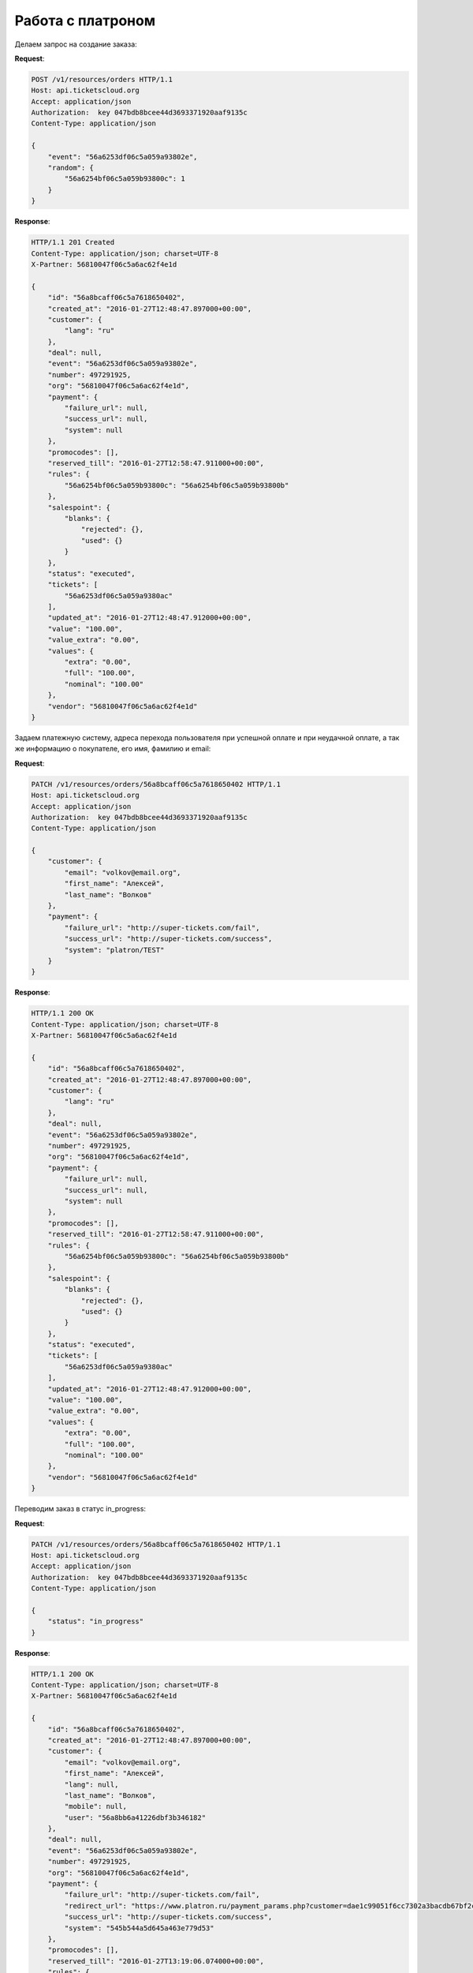 .. _ex/orders/platron:

Работа с платроном
==================

Делаем запрос на создание заказа:

**Request**:

.. sourcecode:: http

    POST /v1/resources/orders HTTP/1.1
    Host: api.ticketscloud.org
    Accept: application/json
    Authorization:  key 047bdb8bcee44d3693371920aaf9135c
    Content-Type: application/json

    {
        "event": "56a6253df06c5a059a93802e",
        "random": {
            "56a6254bf06c5a059b93800c": 1
        }
    }

**Response**:

.. sourcecode:: http

    HTTP/1.1 201 Created
    Content-Type: application/json; charset=UTF-8
    X-Partner: 56810047f06c5a6ac62f4e1d

    {
        "id": "56a8bcaff06c5a7618650402",
        "created_at": "2016-01-27T12:48:47.897000+00:00",
        "customer": {
            "lang": "ru"
        },
        "deal": null,
        "event": "56a6253df06c5a059a93802e",
        "number": 497291925,
        "org": "56810047f06c5a6ac62f4e1d",
        "payment": {
            "failure_url": null,
            "success_url": null,
            "system": null
        },
        "promocodes": [],
        "reserved_till": "2016-01-27T12:58:47.911000+00:00",
        "rules": {
            "56a6254bf06c5a059b93800c": "56a6254bf06c5a059b93800b"
        },
        "salespoint": {
            "blanks": {
                "rejected": {},
                "used": {}
            }
        },
        "status": "executed",
        "tickets": [
            "56a6253df06c5a059a9380ac"
        ],
        "updated_at": "2016-01-27T12:48:47.912000+00:00",
        "value": "100.00",
        "value_extra": "0.00",
        "values": {
            "extra": "0.00",
            "full": "100.00",
            "nominal": "100.00"
        },
        "vendor": "56810047f06c5a6ac62f4e1d"
    }


Задаем платежную систему, адреса перехода пользователя при успешной оплате и при неудачной оплате,
а так же информацию о покупателе, его имя, фамилию и email:

**Request**:

.. sourcecode:: http

    PATCH /v1/resources/orders/56a8bcaff06c5a7618650402 HTTP/1.1
    Host: api.ticketscloud.org
    Accept: application/json
    Authorization:  key 047bdb8bcee44d3693371920aaf9135c
    Content-Type: application/json

    {
        "customer": {
            "email": "volkov@email.org",
            "first_name": "Алексей",
            "last_name": "Волков"
        },
        "payment": {
            "failure_url": "http://super-tickets.com/fail",
            "success_url": "http://super-tickets.com/success",
            "system": "platron/TEST"
        }
    }


**Response**:

.. sourcecode:: http

    HTTP/1.1 200 OK
    Content-Type: application/json; charset=UTF-8
    X-Partner: 56810047f06c5a6ac62f4e1d

    {
        "id": "56a8bcaff06c5a7618650402",
        "created_at": "2016-01-27T12:48:47.897000+00:00",
        "customer": {
            "lang": "ru"
        },
        "deal": null,
        "event": "56a6253df06c5a059a93802e",
        "number": 497291925,
        "org": "56810047f06c5a6ac62f4e1d",
        "payment": {
            "failure_url": null,
            "success_url": null,
            "system": null
        },
        "promocodes": [],
        "reserved_till": "2016-01-27T12:58:47.911000+00:00",
        "rules": {
            "56a6254bf06c5a059b93800c": "56a6254bf06c5a059b93800b"
        },
        "salespoint": {
            "blanks": {
                "rejected": {},
                "used": {}
            }
        },
        "status": "executed",
        "tickets": [
            "56a6253df06c5a059a9380ac"
        ],
        "updated_at": "2016-01-27T12:48:47.912000+00:00",
        "value": "100.00",
        "value_extra": "0.00",
        "values": {
            "extra": "0.00",
            "full": "100.00",
            "nominal": "100.00"
        },
        "vendor": "56810047f06c5a6ac62f4e1d"
    }


Переводим заказ в статус in_progress:

**Request**:

.. sourcecode:: http

    PATCH /v1/resources/orders/56a8bcaff06c5a7618650402 HTTP/1.1
    Host: api.ticketscloud.org
    Accept: application/json
    Authorization:  key 047bdb8bcee44d3693371920aaf9135c
    Content-Type: application/json

    {
        "status": "in_progress"
    }


**Response**:

.. sourcecode:: http

    HTTP/1.1 200 OK
    Content-Type: application/json; charset=UTF-8
    X-Partner: 56810047f06c5a6ac62f4e1d

    {
        "id": "56a8bcaff06c5a7618650402",
        "created_at": "2016-01-27T12:48:47.897000+00:00",
        "customer": {
            "email": "volkov@email.org",
            "first_name": "Алексей",
            "lang": null,
            "last_name": "Волков",
            "mobile": null,
            "user": "56a8bb6a41226dbf3b346182"
        },
        "deal": null,
        "event": "56a6253df06c5a059a93802e",
        "number": 497291925,
        "org": "56810047f06c5a6ac62f4e1d",
        "payment": {
            "failure_url": "http://super-tickets.com/fail",
            "redirect_url": "https://www.platron.ru/payment_params.php?customer=dae1c99051f6cc7302a3bacdb67bf2ce23356852",
            "success_url": "http://super-tickets.com/success",
            "system": "545b544a5d645a463e779d53"
        },
        "promocodes": [],
        "reserved_till": "2016-01-27T13:19:06.074000+00:00",
        "rules": {
            "56a6254bf06c5a059b93800c": "56a6254bf06c5a059b93800b"
        },
        "salespoint": {
            "blanks": {
                "rejected": {},
                "used": {}
            }
        },
        "status": "in_progress",
        "tickets": [
            "56a6253df06c5a059a9380ac"
        ],
        "updated_at": "2016-01-27T12:49:06.074000+00:00",
        "value": "100.00",
        "value_extra": "0.00",
        "values": {
            "extra": "0.00",
            "full": "100.00",
            "nominal": "100.00"
        },
        "vendor": "56810047f06c5a6ac62f4e1d"
    }


После успешной оплаты система перенапрвит пользователя на страницу http://super-tickets.com/success , а статус заказа будет изменен на done.
В случае если оплата не пройдет, пользователя перенаправит на http://super-tickets.com/fail .
